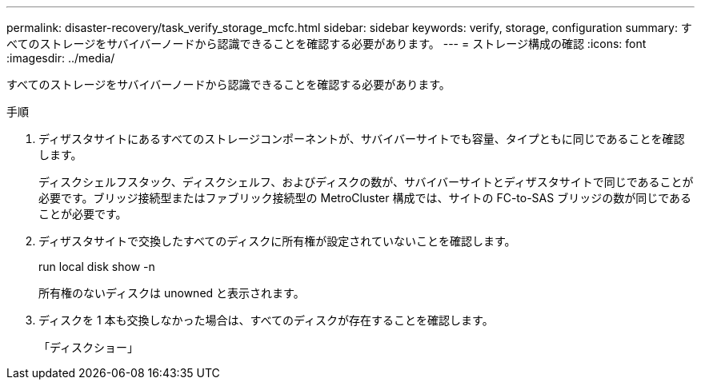 ---
permalink: disaster-recovery/task_verify_storage_mcfc.html 
sidebar: sidebar 
keywords: verify, storage, configuration 
summary: すべてのストレージをサバイバーノードから認識できることを確認する必要があります。 
---
= ストレージ構成の確認
:icons: font
:imagesdir: ../media/


[role="lead"]
すべてのストレージをサバイバーノードから認識できることを確認する必要があります。

.手順
. ディザスタサイトにあるすべてのストレージコンポーネントが、サバイバーサイトでも容量、タイプともに同じであることを確認します。
+
ディスクシェルフスタック、ディスクシェルフ、およびディスクの数が、サバイバーサイトとディザスタサイトで同じであることが必要です。ブリッジ接続型またはファブリック接続型の MetroCluster 構成では、サイトの FC-to-SAS ブリッジの数が同じであることが必要です。

. ディザスタサイトで交換したすべてのディスクに所有権が設定されていないことを確認します。
+
run local disk show -n

+
所有権のないディスクは unowned と表示されます。

. ディスクを 1 本も交換しなかった場合は、すべてのディスクが存在することを確認します。
+
「ディスクショー」


